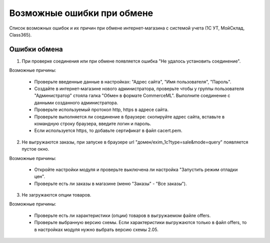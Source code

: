 ***************************
Возможные ошибки при обмене
***************************

Список возможных ошибок и их причин при обмене интернет-магазина с системой учета (1С УТ, МойСклад, Class365).

Ошибки обмена
-------------

1.  При проверке соединения или при обмене появляется ошибка "Не удалось установить соединение".

    .. fancybox:: img/error_exchange01.png
        :alt: Ошибки обмена

Возможные причины:

    *   Проверьте введенные данные в настройках: "Адрес сайта", "Имя пользователя", "Пароль".

    *   Создайте в интернет-магазине нового администратора, проверьте чтобы у группы пользователя "Администратор" стояла галка "Обмен в формате CommerceML". Выполните соединение с данными созданного администратора.

    *   Проверьте используемый протокол http, https в адресе сайта.

    *   Проверьте выполняется ли соединение в браузере: скопируйте адрес сайта, вставьте в командную строку браузера, введите логин и пароль.

    *   Если используется https, то добавьте сертификат в файл cacert.pem.

2.  Не выгружаются заказы, при запуске в браузере url "домен/exim_1c?type=sale&mode=query" появляется пустое окно.

    .. fancybox:: img/error_exchange02.png
        :alt: Ошибки обмена

Возможные причины:

    *   Откройте настройки модуля и проверьте выключена ли настройка "Запустить режим отладки цен".

    *   Проверьте есть ли заказы в магазине (меню "Заказы" - "Все заказы").

3.  Не загружаются опции товаров.

Возможные причины:

    *   Проверьте есть ли характеристики (опции) товаров в выгружаемом файле offers.

    *   Проверьте выбранную версию схемы. Если характеристики выгружаются только в файл offers, то в настройках модуля нужно выбрать версию схемы 2.05.
